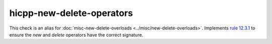 .. title:: clang-tidy - hicpp-new-delete-operators
.. meta::
   :http-equiv=refresh: 5;URL=../misc/new-delete-overloads.html

hicpp-new-delete-operators
==========================

This check is an alias for :doc:`misc-new-delete-overloads <../misc/new-delete-overloads>`.
Implements `rule 12.3.1 <http://www.codingstandard.com/section/12-3-free-store/>`_ to ensure
the `new` and `delete` operators have the correct signature.

